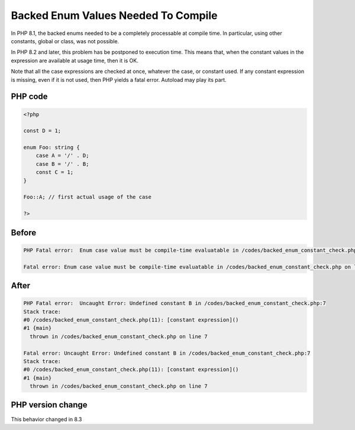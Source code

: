 .. _`backed-enum-values-needed-to-compile`:

Backed Enum Values Needed To Compile
====================================
.. meta::
	:description:
		Backed Enum Values Needed To Compile: In PHP 8.
	:twitter:card: summary_large_image
	:twitter:site: @exakat
	:twitter:title: Backed Enum Values Needed To Compile
	:twitter:description: Backed Enum Values Needed To Compile: In PHP 8
	:twitter:creator: @exakat
	:twitter:image:src: https://php-changed-behaviors.readthedocs.io/en/latest/_static/logo.png
	:og:image: https://php-changed-behaviors.readthedocs.io/en/latest/_static/logo.png
	:og:title: Backed Enum Values Needed To Compile
	:og:type: article
	:og:description: In PHP 8
	:og:url: https://php-tips.readthedocs.io/en/latest/tips/backed_enum_constant_check.html
	:og:locale: en

In PHP 8.1, the backed enums needed to be a completely processable at compile time. In particular, using other constants, global or class, was not possible. 



In PHP 8.2 and later, this problem has be postponed to execution time. This means that, when the constant values in the expression are available at usage time, then it is OK. 



Note that all the case expressions are checked at once, whatever the case, or constant used. If any constant expression is missing, even if it is not used, then PHP yields a fatal error. Autoload may play its part.



PHP code
________
.. code-block:: php

   <?php
   
   const D = 1;
   
   enum Foo: string {
       case A = '/' . D;
       case B = '/' . B;
       const C = 1;
   }
   
   Foo::A; // first actual usage of the case
   
   ?>

Before
______
.. code-block:: output

   PHP Fatal error:  Enum case value must be compile-time evaluatable in /codes/backed_enum_constant_check.php on line 4
   
   Fatal error: Enum case value must be compile-time evaluatable in /codes/backed_enum_constant_check.php on line 4

After
______
.. code-block:: output

   PHP Fatal error:  Uncaught Error: Undefined constant B in /codes/backed_enum_constant_check.php:7
   Stack trace:
   #0 /codes/backed_enum_constant_check.php(11): [constant expression]()
   #1 {main}
     thrown in /codes/backed_enum_constant_check.php on line 7
   
   Fatal error: Uncaught Error: Undefined constant B in /codes/backed_enum_constant_check.php:7
   Stack trace:
   #0 /codes/backed_enum_constant_check.php(11): [constant expression]()
   #1 {main}
     thrown in /codes/backed_enum_constant_check.php on line 7
   


PHP version change
__________________
This behavior changed in 8.3



